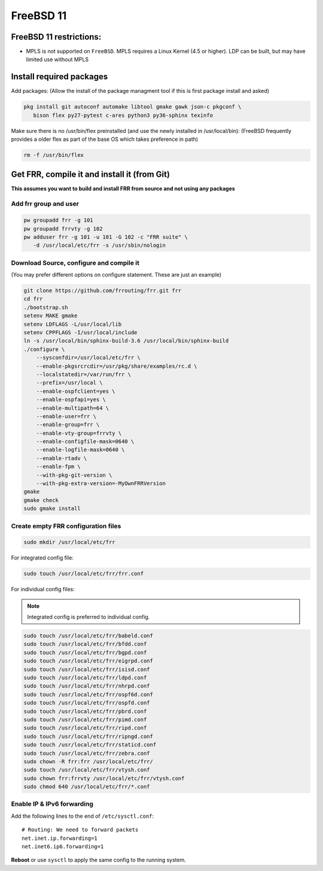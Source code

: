 FreeBSD 11
==========

FreeBSD 11 restrictions:
------------------------

-  MPLS is not supported on ``FreeBSD``. MPLS requires a Linux Kernel
   (4.5 or higher). LDP can be built, but may have limited use without
   MPLS

Install required packages
-------------------------

Add packages: (Allow the install of the package managment tool if this
is first package install and asked)

.. code-block:: shell

   pkg install git autoconf automake libtool gmake gawk json-c pkgconf \
      bison flex py27-pytest c-ares python3 py36-sphinx texinfo

Make sure there is no /usr/bin/flex preinstalled (and use the newly
installed in /usr/local/bin): (FreeBSD frequently provides a older flex
as part of the base OS which takes preference in path)

.. code-block:: shell

   rm -f /usr/bin/flex

Get FRR, compile it and install it (from Git)
---------------------------------------------

**This assumes you want to build and install FRR from source and not using any
packages**

Add frr group and user
^^^^^^^^^^^^^^^^^^^^^^

.. code-block:: shell

   pw groupadd frr -g 101
   pw groupadd frrvty -g 102
   pw adduser frr -g 101 -u 101 -G 102 -c "FRR suite" \
      -d /usr/local/etc/frr -s /usr/sbin/nologin


Download Source, configure and compile it
^^^^^^^^^^^^^^^^^^^^^^^^^^^^^^^^^^^^^^^^^

(You may prefer different options on configure statement. These are just
an example)

.. code-block:: shell

   git clone https://github.com/frrouting/frr.git frr
   cd frr
   ./bootstrap.sh
   setenv MAKE gmake
   setenv LDFLAGS -L/usr/local/lib
   setenv CPPFLAGS -I/usr/local/include
   ln -s /usr/local/bin/sphinx-build-3.6 /usr/local/bin/sphinx-build
   ./configure \
       --sysconfdir=/usr/local/etc/frr \
       --enable-pkgsrcrcdir=/usr/pkg/share/examples/rc.d \
       --localstatedir=/var/run/frr \
       --prefix=/usr/local \
       --enable-ospfclient=yes \
       --enable-ospfapi=yes \
       --enable-multipath=64 \
       --enable-user=frr \
       --enable-group=frr \
       --enable-vty-group=frrvty \
       --enable-configfile-mask=0640 \
       --enable-logfile-mask=0640 \
       --enable-rtadv \
       --enable-fpm \
       --with-pkg-git-version \
       --with-pkg-extra-version=-MyOwnFRRVersion
   gmake
   gmake check
   sudo gmake install

Create empty FRR configuration files
^^^^^^^^^^^^^^^^^^^^^^^^^^^^^^^^^^^^

.. code-block:: shell

   sudo mkdir /usr/local/etc/frr

For integrated config file:

.. code-block:: shell

   sudo touch /usr/local/etc/frr/frr.conf

For individual config files:

.. note:: Integrated config is preferred to individual config.

.. code-block:: shell

   sudo touch /usr/local/etc/frr/babeld.conf
   sudo touch /usr/local/etc/frr/bfdd.conf
   sudo touch /usr/local/etc/frr/bgpd.conf
   sudo touch /usr/local/etc/frr/eigrpd.conf
   sudo touch /usr/local/etc/frr/isisd.conf
   sudo touch /usr/local/etc/frr/ldpd.conf
   sudo touch /usr/local/etc/frr/nhrpd.conf
   sudo touch /usr/local/etc/frr/ospf6d.conf
   sudo touch /usr/local/etc/frr/ospfd.conf
   sudo touch /usr/local/etc/frr/pbrd.conf
   sudo touch /usr/local/etc/frr/pimd.conf
   sudo touch /usr/local/etc/frr/ripd.conf
   sudo touch /usr/local/etc/frr/ripngd.conf
   sudo touch /usr/local/etc/frr/staticd.conf
   sudo touch /usr/local/etc/frr/zebra.conf
   sudo chown -R frr:frr /usr/local/etc/frr/
   sudo touch /usr/local/etc/frr/vtysh.conf
   sudo chown frr:frrvty /usr/local/etc/frr/vtysh.conf
   sudo chmod 640 /usr/local/etc/frr/*.conf

Enable IP & IPv6 forwarding
^^^^^^^^^^^^^^^^^^^^^^^^^^^

Add the following lines to the end of ``/etc/sysctl.conf``:

::

   # Routing: We need to forward packets
   net.inet.ip.forwarding=1
   net.inet6.ip6.forwarding=1

**Reboot** or use ``sysctl`` to apply the same config to the running system.
